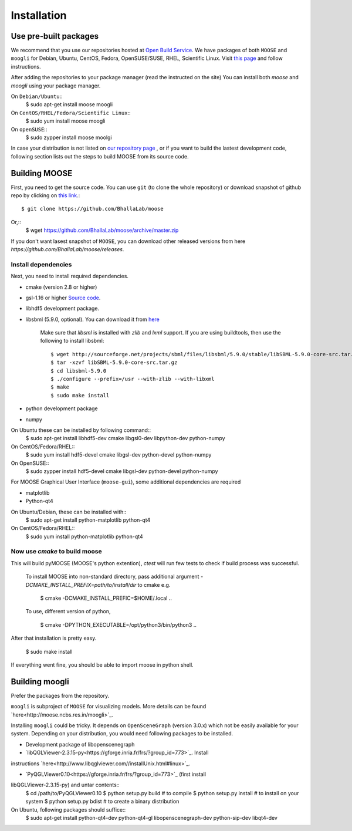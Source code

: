 Installation
============

Use pre-built packages
----------------------

We recommend that you use our repositories hosted at `Open Build Service
<http://build.opensuse.org>`_.  We have packages of both ``MOOSE`` and
``moogli`` for Debian, Ubuntu, CentOS, Fedora, OpenSUSE/SUSE, RHEL, Scientific
Linux.  Visit `this page
<https://software.opensuse.org/download.html?project=home:moose&package=moose>`_
and follow instructions.

.. raw:: html
    <iframe
    src="http://software.opensuse.org/download/package.iframe?project=<projectname>&package=<packagename>"></iframe>

After adding the repositories to your package manager (read the instructed on the site) 
You can install both `moose` and `moogli` using your package manager.

On ``Debian/Ubuntu``::
    $ sudo apt-get install moose moogli 

On ``CentOS/RHEL/Fedora/Scientific Linux``::
    $ sudo yum install moose moogli 

On ``openSUSE``::
    $ sudo zypper install moose moolgi

.. todo:: gentoo, Arch Linux

In case your distribution is not listed on `our repository page
<https://software.opensuse.org/download.html?project=home:moose&package=moose>`_
, or if you want to build the lastest development code, following section lists
out the steps to build MOOSE from its source code.

Building MOOSE 
--------------

First, you need to get the source code. You can use ``git`` (to clone the whole
repository) or download snapshot of github repo by clicking on `this link
<https://github.com/BhallaLab/moose/archive/master.zip>`_.::
    $ git clone https://github.com/BhallaLab/moose

Or,::
    $ wget https://github.com/BhallaLab/moose/archive/master.zip

If you don't want lasest snapshot of ``MOOSE``, you can download other released
versions from here `https://github.com/BhallaLab/moose/releases`.

Install dependencies
~~~~~~~~~~~~~~~~~~~
Next, you need to install required dependencies.

- cmake (version 2.8 or higher)
- gsl-1.16 or higher `Source code <ftp://ftp.gnu.org/gnu/gsl/>`_.
- libhdf5 development package.
- libsbml (5.9.0, optional). You can download it from
  `here <https://sourceforge.net/projects/sbml/files/libsbml/5.9.0/stable/>`_

    Make sure that `libsml` is installed with `zlib` and `lxml` support.
    If you are using buildtools, then use the following to install libsbml::
        $ wget http://sourceforge.net/projects/sbml/files/libsbml/5.9.0/stable/libSBML-5.9.0-core-src.tar.gz
        $ tar -xzvf libSBML-5.9.0-core-src.tar.gz 
        $ cd libsbml-5.9.0 
        $ ./configure --prefix=/usr --with-zlib --with-libxml 
        $ make 
        $ sudo make install 

- python development package
- numpy 

On Ubuntu these can be installed by following command::
    $ sudo apt-get install libhdf5-dev cmake libgsl0-dev libpython-dev python-numpy 

On CentOS/Fedora/RHEL::
    $ sudo yum install hdf5-devel cmake libgsl-dev python-devel python-numpy

On OpenSUSE::
    $ sudo zypper install hdf5-devel cmake libgsl-dev python-devel python-numpy 

For MOOSE Graphical User Interface (``moose-gui``), some additional dependencies
are required
    
- matplotlib 
- Python-qt4

On Ubuntu/Debian, these can be installed with::
    $ sudo apt-get install python-matplotlib python-qt4

On CentOS/Fedora/RHEL::
    $ sudo yum install python-matplotlib python-qt4 

Now use `cmake` to build moose
~~~~~~~~~~~~~~~~~~~~~~~~~~~~~~

.. codeblock:: bash
    $ cd /to/moose/source/code
    $ mkdir _build
    $ cd _build 
    $ cmake  ..
    $ make 
    $ ctest --output-on-failure  # optional

This will build pyMOOSE (MOOSE's python extention), `ctest` will run few tests to
check if build process was successful.

    To install MOOSE into non-standard directory, pass additional argument
    `-DCMAKE_INSTALL_PREFIX=path/to/install/dir` to cmake e.g.

        $ cmake -DCMAKE_INSTALL_PREFIC=$HOME/.local .. 

    To use, different version of python,

        $ cmake -DPYTHON_EXECUTABLE=/opt/python3/bin/python3 ..

After that installation is pretty easy.

    $ sudo make install

If everything went fine, you should be able to import moose in python shell.

.. codeblock:: python
    $ python 
    >>> import moose


Building moogli 
---------------

Prefer the packages from the repository.

``moogli`` is subproject of ``MOOSE`` for visualizing models. More details can
be found `here<http://moose.ncbs.res.in/moogli>`_.

Installing ``moogli`` could be tricky. It depends on ``OpenSceneGraph`` (version
3.0.x) which not be easily available for your system. Depending on
your distribution, you would need following packages to be installed.

- Development package of libopenscenegraph 
- `libQGLViewer-2.3.15-py<https://gforge.inria.fr/frs/?group_id=773>`_. Install
instructions `here<http://www.libqglviewer.com//installUnix.html#linux>`_.

- `PyQGLViewer0.10<https://gforge.inria.fr/frs/?group_id=773>`_ (first install
libQGLViewer-2.3.15-py) and untar contents::
    $ cd /path/to/PyQGLViewer0.10
    $ python setup.py build # to compile
    $ python setup.py install # to install on your system
    $ python setup.py bdist # to create a binary distribution

On Ubuntu, following packages should suffice::
    $ sudo apt-get install python-qt4-dev python-qt4-gl libopenscenegraph-dev python-sip-dev
    libqt4-dev 

